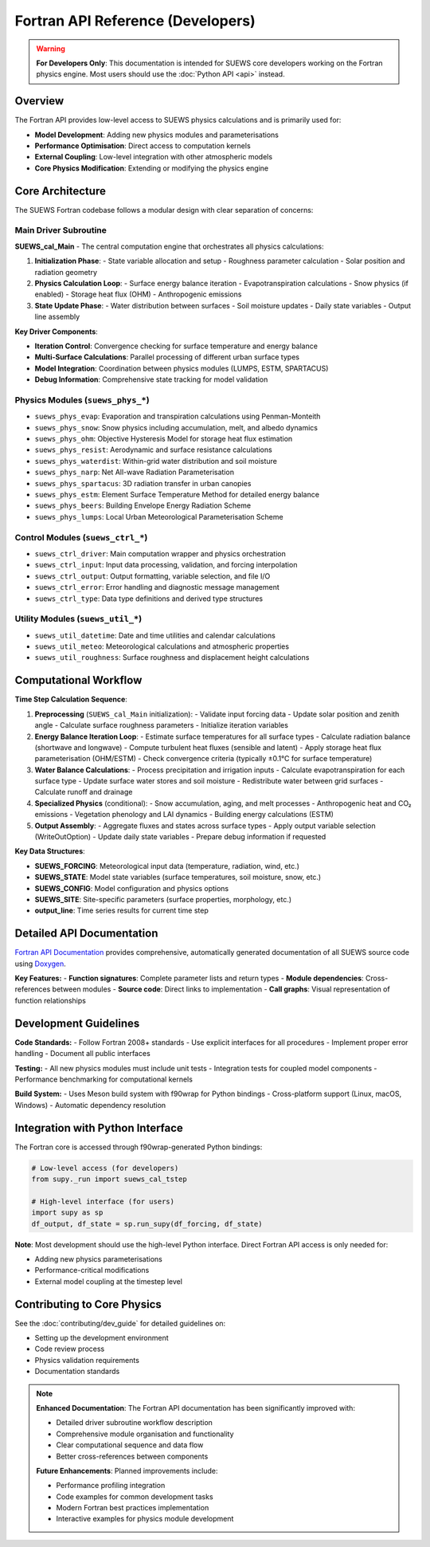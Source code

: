 .. _fortran_api_reference:

Fortran API Reference (Developers)
===================================

.. warning::

   **For Developers Only**: This documentation is intended for SUEWS core developers working on the Fortran physics engine. Most users should use the :doc:`Python API <api>` instead.

Overview
--------

The Fortran API provides low-level access to SUEWS physics calculations and is primarily used for:

- **Model Development**: Adding new physics modules and parameterisations
- **Performance Optimisation**: Direct access to computation kernels
- **External Coupling**: Low-level integration with other atmospheric models
- **Core Physics Modification**: Extending or modifying the physics engine

Core Architecture
------------------

The SUEWS Fortran codebase follows a modular design with clear separation of concerns:

Main Driver Subroutine
~~~~~~~~~~~~~~~~~~~~~~~

**SUEWS_cal_Main** - The central computation engine that orchestrates all physics calculations:

1. **Initialization Phase**:
   - State variable allocation and setup
   - Roughness parameter calculation
   - Solar position and radiation geometry

2. **Physics Calculation Loop**:
   - Surface energy balance iteration
   - Evapotranspiration calculations 
   - Snow physics (if enabled)
   - Storage heat flux (OHM)
   - Anthropogenic emissions

3. **State Update Phase**:
   - Water distribution between surfaces
   - Soil moisture updates
   - Daily state variables
   - Output line assembly

**Key Driver Components**:

- **Iteration Control**: Convergence checking for surface temperature and energy balance
- **Multi-Surface Calculations**: Parallel processing of different urban surface types  
- **Model Integration**: Coordination between physics modules (LUMPS, ESTM, SPARTACUS)
- **Debug Information**: Comprehensive state tracking for model validation

**Physics Modules** (``suews_phys_*``)
~~~~~~~~~~~~~~~~~~~~~~~~~~~~~~~~~~~~~~~

- ``suews_phys_evap``: Evaporation and transpiration calculations using Penman-Monteith
- ``suews_phys_snow``: Snow physics including accumulation, melt, and albedo dynamics
- ``suews_phys_ohm``: Objective Hysteresis Model for storage heat flux estimation
- ``suews_phys_resist``: Aerodynamic and surface resistance calculations
- ``suews_phys_waterdist``: Within-grid water distribution and soil moisture
- ``suews_phys_narp``: Net All-wave Radiation Parameterisation
- ``suews_phys_spartacus``: 3D radiation transfer in urban canopies
- ``suews_phys_estm``: Element Surface Temperature Method for detailed energy balance
- ``suews_phys_beers``: Building Envelope Energy Radiation Scheme
- ``suews_phys_lumps``: Local Urban Meteorological Parameterisation Scheme

**Control Modules** (``suews_ctrl_*``)
~~~~~~~~~~~~~~~~~~~~~~~~~~~~~~~~~~~~~~~

- ``suews_ctrl_driver``: Main computation wrapper and physics orchestration
- ``suews_ctrl_input``: Input data processing, validation, and forcing interpolation
- ``suews_ctrl_output``: Output formatting, variable selection, and file I/O
- ``suews_ctrl_error``: Error handling and diagnostic message management
- ``suews_ctrl_type``: Data type definitions and derived type structures

**Utility Modules** (``suews_util_*``)
~~~~~~~~~~~~~~~~~~~~~~~~~~~~~~~~~~~~~~~

- ``suews_util_datetime``: Date and time utilities and calendar calculations
- ``suews_util_meteo``: Meteorological calculations and atmospheric properties
- ``suews_util_roughness``: Surface roughness and displacement height calculations

Computational Workflow
----------------------

**Time Step Calculation Sequence**:

1. **Preprocessing** (``SUEWS_cal_Main`` initialization):
   - Validate input forcing data
   - Update solar position and zenith angle
   - Calculate surface roughness parameters
   - Initialize iteration variables

2. **Energy Balance Iteration Loop**:
   - Estimate surface temperatures for all surface types
   - Calculate radiation balance (shortwave and longwave)
   - Compute turbulent heat fluxes (sensible and latent)
   - Apply storage heat flux parameterisation (OHM/ESTM)
   - Check convergence criteria (typically ±0.1°C for surface temperature)

3. **Water Balance Calculations**:
   - Process precipitation and irrigation inputs
   - Calculate evapotranspiration for each surface type
   - Update surface water stores and soil moisture
   - Redistribute water between grid surfaces
   - Calculate runoff and drainage

4. **Specialized Physics** (conditional):
   - Snow accumulation, aging, and melt processes
   - Anthropogenic heat and CO₂ emissions
   - Vegetation phenology and LAI dynamics
   - Building energy calculations (ESTM)

5. **Output Assembly**:
   - Aggregate fluxes and states across surface types
   - Apply output variable selection (WriteOutOption)
   - Update daily state variables
   - Prepare debug information if requested

**Key Data Structures**:

- **SUEWS_FORCING**: Meteorological input data (temperature, radiation, wind, etc.)
- **SUEWS_STATE**: Model state variables (surface temperatures, soil moisture, snow, etc.)
- **SUEWS_CONFIG**: Model configuration and physics options
- **SUEWS_SITE**: Site-specific parameters (surface properties, morphology, etc.)
- **output_line**: Time series results for current time step

Detailed API Documentation
---------------------------

`Fortran API Documentation <_static/html/index.html>`_ provides comprehensive, automatically generated documentation of all SUEWS source code using `Doxygen <http://www.doxygen.nl>`_.

**Key Features:**
- **Function signatures**: Complete parameter lists and return types
- **Module dependencies**: Cross-references between modules
- **Source code**: Direct links to implementation
- **Call graphs**: Visual representation of function relationships

Development Guidelines
-----------------------

**Code Standards:**
- Follow Fortran 2008+ standards
- Use explicit interfaces for all procedures
- Implement proper error handling
- Document all public interfaces

**Testing:**
- All new physics modules must include unit tests
- Integration tests for coupled model components
- Performance benchmarking for computational kernels

**Build System:**
- Uses Meson build system with f90wrap for Python bindings
- Cross-platform support (Linux, macOS, Windows)
- Automatic dependency resolution

Integration with Python Interface
----------------------------------

The Fortran core is accessed through f90wrap-generated Python bindings:

.. code-block:: python

   # Low-level access (for developers)
   from supy._run import suews_cal_tstep
   
   # High-level interface (for users)
   import supy as sp
   df_output, df_state = sp.run_supy(df_forcing, df_state)

**Note**: Most development should use the high-level Python interface. Direct Fortran API access is only needed for:

- Adding new physics parameterisations
- Performance-critical modifications
- External model coupling at the timestep level

Contributing to Core Physics
-----------------------------

See the :doc:`contributing/dev_guide` for detailed guidelines on:

- Setting up the development environment
- Code review process
- Physics validation requirements
- Documentation standards

.. note::

   **Enhanced Documentation**: The Fortran API documentation has been significantly improved with:
   
   - Detailed driver subroutine workflow description
   - Comprehensive module organisation and functionality
   - Clear computational sequence and data flow
   - Better cross-references between components
   
   **Future Enhancements**: Planned improvements include:
   
   - Performance profiling integration
   - Code examples for common development tasks
   - Modern Fortran best practices implementation
   - Interactive examples for physics module development